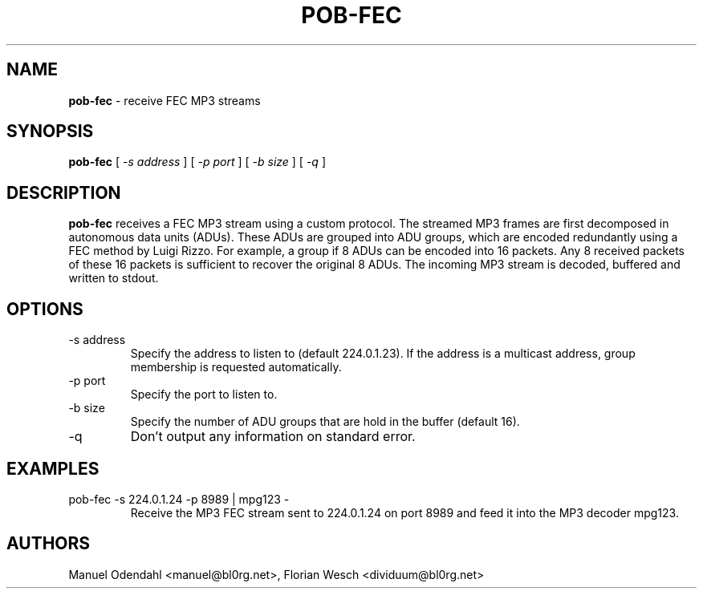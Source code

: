 .TH POB\-FEC 1 "February 2005" "" "User Command"
.SH NAME
.B pob\-fec
\- receive FEC MP3 streams 
.SH SYNOPSIS
.B pob\-fec
.RB [
.I \-s address
.RB ]
.RB [
.I \-p port
.RB ]
.RB [
.I \-b size
.RB ]
.RB [
.I \-q
.RB ]
.SH DESCRIPTION
.B pob\-fec
receives a FEC MP3 stream using a custom protocol. The streamed MP3
frames are first decomposed in autonomous data units (ADUs). These
ADUs are grouped into ADU groups, which are encoded redundantly using
a FEC method by Luigi Rizzo. For example, a group if 8 ADUs can be
encoded into 16 packets. Any 8 received packets of these 16 packets is
sufficient to recover the original 8 ADUs. The incoming MP3 stream is
decoded, buffered and written to stdout.
.SH OPTIONS
.IP "-s address"
Specify the address to listen to (default 224.0.1.23). If the address
is a multicast address, group membership is requested automatically.
.IP "-p port"
Specify the port to listen to.
.IP "-b size"
Specify the number of ADU groups that are hold in the buffer (default 16).
.IP "-q"
Don't output any information on standard error.
.SH EXAMPLES
.IP "pob-fec -s 224.0.1.24 -p 8989 | mpg123 -"
Receive the MP3 FEC stream sent to 224.0.1.24 on port 8989 and feed it
into the MP3 decoder mpg123.
.SH AUTHORS
Manuel Odendahl <manuel@bl0rg.net>, Florian Wesch <dividuum@bl0rg.net>


